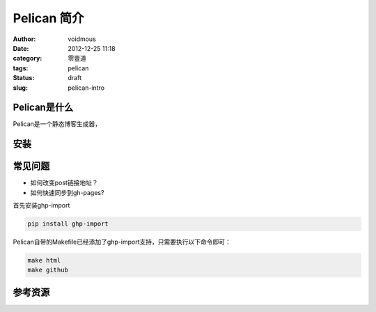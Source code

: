 ============
Pelican 简介
============

:author: voidmous
:date: 2012-12-25 11:18
:category: 零壹道
:tags: pelican
:status: draft
:slug: pelican-intro

Pelican是什么
-------------

Pelican是一个静态博客生成器，



安装
----

常见问题
--------

* 如何改变post链接地址？

* 如何快速同步到gh-pages?

首先安装ghp-import

.. code:: python

   pip install ghp-import

Pelican自带的Makefile已经添加了ghp-import支持，只需要执行以下命令即可：

.. code:: bash

  make html
  make github

参考资源
--------


